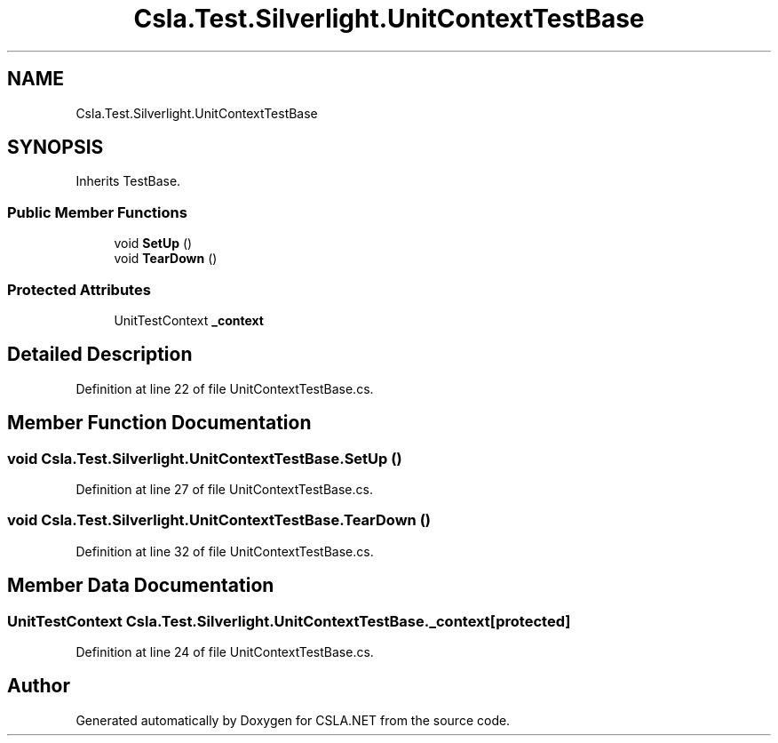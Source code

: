 .TH "Csla.Test.Silverlight.UnitContextTestBase" 3 "Wed Jul 21 2021" "Version 5.4.2" "CSLA.NET" \" -*- nroff -*-
.ad l
.nh
.SH NAME
Csla.Test.Silverlight.UnitContextTestBase
.SH SYNOPSIS
.br
.PP
.PP
Inherits TestBase\&.
.SS "Public Member Functions"

.in +1c
.ti -1c
.RI "void \fBSetUp\fP ()"
.br
.ti -1c
.RI "void \fBTearDown\fP ()"
.br
.in -1c
.SS "Protected Attributes"

.in +1c
.ti -1c
.RI "UnitTestContext \fB_context\fP"
.br
.in -1c
.SH "Detailed Description"
.PP 
Definition at line 22 of file UnitContextTestBase\&.cs\&.
.SH "Member Function Documentation"
.PP 
.SS "void Csla\&.Test\&.Silverlight\&.UnitContextTestBase\&.SetUp ()"

.PP
Definition at line 27 of file UnitContextTestBase\&.cs\&.
.SS "void Csla\&.Test\&.Silverlight\&.UnitContextTestBase\&.TearDown ()"

.PP
Definition at line 32 of file UnitContextTestBase\&.cs\&.
.SH "Member Data Documentation"
.PP 
.SS "UnitTestContext Csla\&.Test\&.Silverlight\&.UnitContextTestBase\&._context\fC [protected]\fP"

.PP
Definition at line 24 of file UnitContextTestBase\&.cs\&.

.SH "Author"
.PP 
Generated automatically by Doxygen for CSLA\&.NET from the source code\&.
